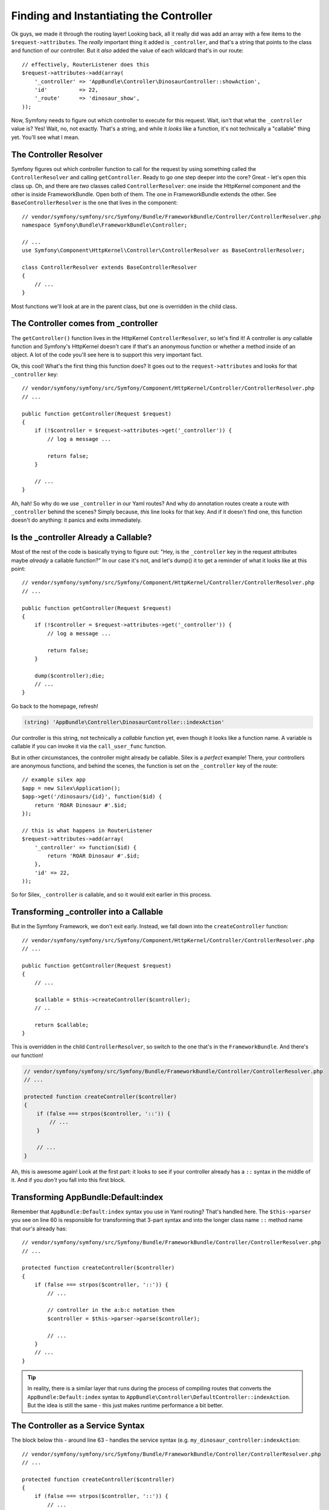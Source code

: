 Finding and Instantiating the Controller
========================================

Ok guys, we made it through the routing layer! Looking back, all it really
did was add an array with a few items to the ``$request->attributes``. The
*really* important thing it added is ``_controller``, and that's a string
that points to the class and function of our controller. But it *also* added
the value of each wildcard that's in our route::

    // effectively, RouterListener does this
    $request->attributes->add(array(
        '_controller' => 'AppBundle\Controller\DinosaurController::showAction',
        'id'          => 22,
        '_route'      => 'dinosaur_show',
    ));

Now, Symfony needs to figure out which controller to execute for this request.
Wait, isn't that what the ``_controller`` value is? Yes! Wait, no, not exactly.
That's a string, and while it *looks* like a function, it's not technically
a "callable" thing yet. You'll see what I mean.

The Controller Resolver
-----------------------

Symfony figures out which controller function to call for the request by
using something called the ``ControllerResolver`` and calling ``getController``.
Ready to go one step deeper into the core? Great - let's open this class up.
Oh, and there are *two* classes called ``ControllerResolver``: one inside
the HttpKernel component and the other is inside FrameworkBundle. Open both
of them. The one in FrameworkBundle extends the other. See ``BaseControllerResolver``
is the one that lives in the component::

    // vendor/symfony/symfony/src/Symfony/Bundle/FrameworkBundle/Controller/ControllerResolver.php
    namespace Symfony\Bundle\FrameworkBundle\Controller;

    // ...
    use Symfony\Component\HttpKernel\Controller\ControllerResolver as BaseControllerResolver;

    class ControllerResolver extends BaseControllerResolver
    {
        // ...
    }

Most functions we'll look at are in the parent class, but one is overridden
in the child class.

The Controller comes from _controller
-------------------------------------

The ``getController()`` function lives in the HttpKernel ``ControllerResolver``,
so let's find it! A controller is *any* callable function and Symfony's HttpKernel
doesn't care if that's an anonymous function or whether a method inside of
an object. A lot of the code you'll see here is to support this very important
fact.

Ok, this cool! What's the first thing this function does? It goes out to
the ``request->attributes`` and looks for that ``_controller`` key::

    // vendor/symfony/symfony/src/Symfony/Component/HttpKernel/Controller/ControllerResolver.php
    // ...

    public function getController(Request $request)
    {
        if (!$controller = $request->attributes->get('_controller')) {
            // log a message ...

            return false;
        }

        // ...
    }

Ah, hah! So why do we use ``_controller`` in our Yaml routes? And why do
annotation routes create a route with ``_controller`` behind the scenes?
Simply because, *this* line looks for that key. And if it doesn't find one,
this function doesn't do anything: it panics and exits immediately.

Is the _controller Already a Callable?
--------------------------------------

Most of the rest of the code is basically trying to figure out: "Hey, is
the ``_controller`` key in the request attributes maybe *already* a callable
function?" In our case it's not, and let's dump() it to get a reminder of
what it looks like at this point::

    // vendor/symfony/symfony/src/Symfony/Component/HttpKernel/Controller/ControllerResolver.php
    // ...

    public function getController(Request $request)
    {
        if (!$controller = $request->attributes->get('_controller')) {
            // log a message ...

            return false;
        }

        dump($controller);die;
        // ...
    }

Go back to the homepage, refresh!

.. code-block:: text

    (string) 'AppBundle\Controller\DinosaurController::indexAction'

*Our* controller is this string, not technically a *callable* function yet,
even though it looks like a function name. A variable is callable if you can
invoke it via the ``call_user_func`` function.

But in other circumstances, the controller might already be callable. Silex
is a *perfect* example! There, your controllers are anonymous functions, and
behind the scenes, the function is set on the ``_controller`` key of
the route::

    // example silex app
    $app = new Silex\Application();
    $app->get('/dinosaurs/{id}', function($id) {
        return 'ROAR Dinosaur #'.$id;
    });

    // this is what happens in RouterListener
    $request->attributes->add(array(
        '_controller' => function($id) {
            return 'ROAR Dinosaur #'.$id;
        },
        'id' => 22,
    ));

So for Silex, ``_controller`` *is* callable, and so it would exit earlier
in this process.

Transforming _controller into a Callable
----------------------------------------

But in the Symfony Framework, we don't exit early. Instead, we fall down
into the ``createController`` function::

    // vendor/symfony/symfony/src/Symfony/Component/HttpKernel/Controller/ControllerResolver.php
    // ...

    public function getController(Request $request)
    {
        // ...

        $callable = $this->createController($controller);
        // ..

        return $callable;
    }

This is overridden in the child ``ControllerResolver``, so switch to the
one that's in the ``FrameworkBundle``. And there's our function!

.. code-block:: php

    // vendor/symfony/symfony/src/Symfony/Bundle/FrameworkBundle/Controller/ControllerResolver.php
    // ...

    protected function createController($controller)
    {
        if (false === strpos($controller, '::')) {
            // ...
        }

        // ...
    }

Ah, this is awesome again! Look at the first part: it looks to see if your
controller already has a ``::`` syntax in the middle of it. And if you *don't*
you fall into this first block.

Transforming AppBundle:Default:index
------------------------------------

Remember that ``AppBundle:Default:index``
syntax you use in Yaml routing? That's handled here. The ``$this->parser``
you see on line 60 is responsible for transforming that 3-part syntax and
into the longer class name ``::`` method name that *our's* already has::

    // vendor/symfony/symfony/src/Symfony/Bundle/FrameworkBundle/Controller/ControllerResolver.php
    // ...

    protected function createController($controller)
    {
        if (false === strpos($controller, '::')) {
            // ...

            // controller in the a:b:c notation then
            $controller = $this->parser->parse($controller);

            // ...
        }
        // ...
    }

.. tip::

    In reality, there is a similar layer that runs during the process of
    compiling routes that converts the ``AppBundle:Default:index`` syntax
    to ``AppBundle\Controller\DefaultController::indexAction``. But the idea
    is still the same - this just makes runtime performance a bit better.

The Controller as a Service Syntax
----------------------------------

The block below this - around line 63 - handles the service syntax (e.g.
``my_dinosaur_controller:indexAction``::

    // vendor/symfony/symfony/src/Symfony/Bundle/FrameworkBundle/Controller/ControllerResolver.php
    // ...

    protected function createController($controller)
    {
        if (false === strpos($controller, '::')) {
            // ...

            // controller in the service:method notation
            list($service, $method) = explode(':', $controller, 2);

            return array($this->container->get($service), $method);

            // ...
        }
        // ...
    }

So if you decide to register your controller as a service, you have a different
syntax, and this is the logic that handles that.

Ultimately, we fall down to the bottom, and one way or another, we end up
with a string, which is the class name, ``::``, and then the method name.

Next, this splits those on the ``::`` and the strange ``list()`` function
sets the first part to a variable called ``$class`` and everything after
the ``::`` to a variable called ``$method``. I'll dump those variables to
be totally clear::

    // vendor/symfony/symfony/src/Symfony/Bundle/FrameworkBundle/Controller/ControllerResolver.php
    // ...

    protected function createController($controller)
    {
        // ...

        list($class, $method) = explode('::', $controller, 2);
        dump($class, $method);die;
        // ...
    }

The ``list()`` function has confused me in the past, and the *real* key is
what these two new variables are set to.

At this point, it's time to see if we've messed up! Maybe this class doesn't
exist - maybe there's a typo somewhere. It gives us a nice error message
in that case.

Instantiating the Controller
----------------------------

Ready? On line 79, you can see the line that *actually* instantiates your
controller object::

    // vendor/symfony/symfony/src/Symfony/Bundle/FrameworkBundle/Controller/ControllerResolver.php
    // ...

    protected function createController($controller)
    {
        // ...

        $controller = new $class();
        // ...
    }

We knew that it had to happen somewhere, because our methods are non-static,
and there it is. And because Symfony doesn't know anything about your ``Controller``
class, one of the rules - unless you register your controller as a service -
is that your controller class can't have any constructor arguments. Because
you can see - it just says ``new $class()``.

Injecting the Container (ContainerAwareInterface)
-------------------------------------------------

The next line is really really important to just about everything you do
every day in Symfony. It says: if your controller object implements the
``ContainerAwareInterface``, then call ``$controller->setContainer($container)``::

    // vendor/symfony/symfony/src/Symfony/Bundle/FrameworkBundle/Controller/ControllerResolver.php
    // ...

    protected function createController($controller)
    {
        // ...

        $controller = new $class();
        if ($controller instanceof ContainerAwareInterface) {
            $controller->setContainer($this->container);
        }

        return array($controller, $method);
    }

So if I open up ``DinosaurController`` and click to open Symfony's base
``Controller``,  you'll see that it extends a ``ContainerAware`` class::

    namespace Symfony\Bundle\FrameworkBundle\Controller;

    use Symfony\Component\DependencyInjection\ContainerAware;
    // ...

    class Controller extends ContainerAware
    {
        // ...
    }

Let's click to open that. And we see that *it* implements the ``ContainerAwareInterface``::

    // vendor/symfony/symfony/src/Symfony/Component/DependencyInjection/ContainerAware.php
    namespace Symfony\Component\DependencyInjection;

    abstract class ContainerAware implements ContainerAwareInterface
    {
        protected $container;

        public function setContainer(ContainerInterface $container = null)
        {
            $this->container = $container;
        }
    }

So if our controller extends Symfony's base ``Controller``, we automatically
implement that interface. Because of that, the ``ControllerResolver`` *does*
call ``setContainer`` on our controller class, which is this function here.
And what does it do? It sets that on a protected ``$container`` property.
And *this* is the reason why in any controller function, we can say
``$this->container->get()`` and then get out whatever service we want::

    public function indexAction()
    {
        $this->container->get('logger')->alert('DINOS, RUN!');
    }

If, for some reasons, you didn't want to extend Symfony's base ``Controller``,
but still wanted access to the container, that would be fine: you'd just
need to implement that ``ContainerAwareInterface`` and then have, maybe,
a similar ``setContainer`` method that sets it on a ``$container`` property.

Back in ``ControllerResolver``, we now have a ``$controller`` object, we
have the ``$method`` that's going to be called on it, and it returns an array
with those two things::

    // vendor/symfony/symfony/src/Symfony/Bundle/FrameworkBundle/Controller/ControllerResolver.php
    // ...

    protected function createController($controller)
    {
        // ...

        $controller = new $class();
        if ($controller instanceof ContainerAwareInterface) {
            $controller->setContainer($this->container);
        }

        return array($controller, $method);
    }

This is a "callable" format syntax in PHP. This ultimately goes back to the
other ``ControllerResolver`` and is returned all the way back to ``HttpKernel::handleRaw()``.

Close the FrameworkBundle ``ControllerResolver`` because we're done with it,
but leave the other one open. Now, ``$controller`` is *some* callable function::

    // vendor/symfony/symfony/src/Symfony/Component/HttpKernel/HttpKernel.php
    // ...

    private function handleRaw(Request $request, $type = self::MASTER_REQUEST)
    {
        // ...

        // load controller
        if (false === $controller = $this->resolver->getController($request)) {
            throw new NotFoundHttpException(sprintf('Unable to find ...'));
        }

        // the next steps...
    }

Inside of Symfony, it's going to be an object with a method name, but in
Silex it will be an anonymous function, and it really could be anything callable.
